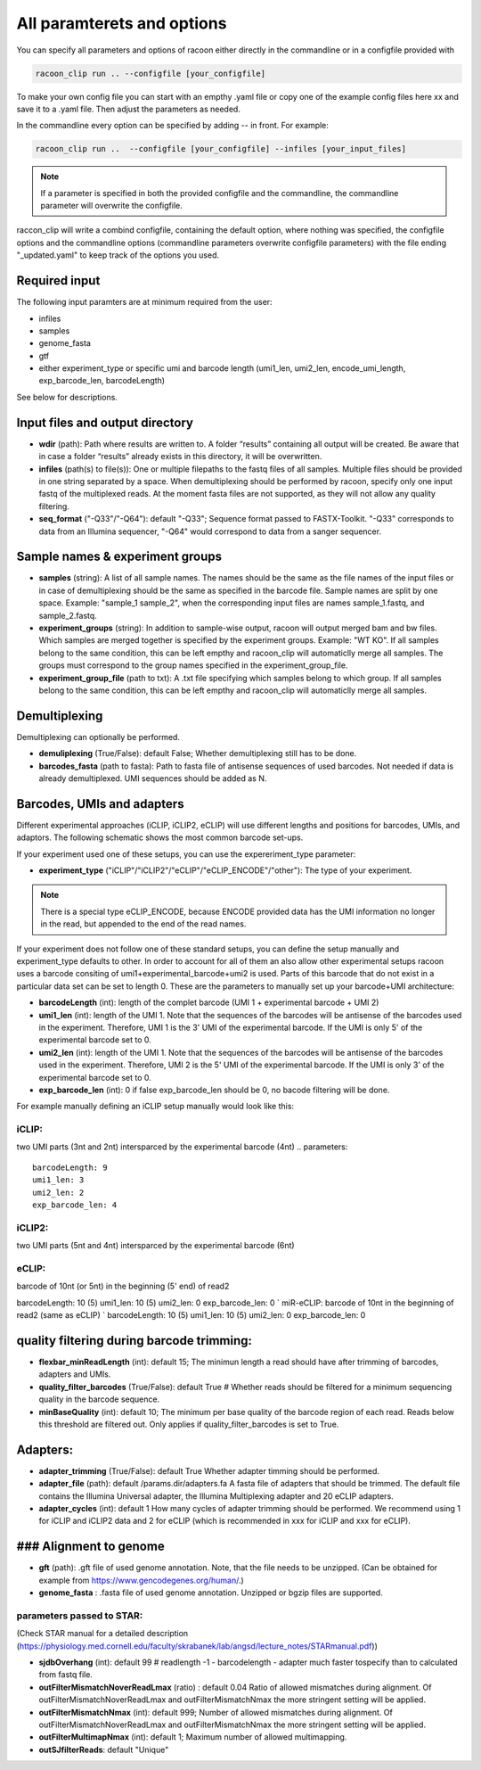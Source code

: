 All paramterets and options
================================

You can specify all parameters and options of racoon either directly in the commandline or in a configfile provided with

.. code:: commandline

   racoon_clip run .. --configfile [your_configfile]

To make your own config file you can start with an empthy .yaml file or copy one of the example config files here xx and save it to a .yaml file. Then adjust the parameters as needed.

In the commandline every option can be specified by adding -- in front. For example:

.. code:: commandline

   racoon_clip run ..  --configfile [your_configfile] --infiles [your_input_files]

.. note::

   If a parameter is specified in both the provided configfile and the commandline, the commandline parameter will overwrite the configfile.

raccon_clip will write a combind configfile, containing the default option, where nothing was specified, the configfile options and the commandline options (commandline parameters overwrite configfile parameters) with the file ending "_updated.yaml" to keep track of the options you used.


Required input
---------------
The following input paramters are at minimum required from the user:

- infiles
- samples
- genome_fasta
- gtf
- either experiment_type or specific umi and barcode length (umi1_len, umi2_len, encode_umi_length, exp_barcode_len, barcodeLength)

See below for descriptions.

Input files and output directory
---------------------------------

- **wdir** (path): Path where results are written to. A folder “results” containing all output will be created. Be aware that in case a folder “results” already exists in this directory, it will be overwritten.

- **infiles** (path(s) to file(s)): One or multiple filepaths to the fastq files of all samples. Multiple files should be provided in one string separated by a space. When demultiplexing should be performed by racoon, specify only one input fastq of the multiplexed reads. At the moment fasta files are not supported, as they will not allow any quality filtering.

- **seq_format** ("-Q33"/"-Q64"): default "-Q33"; Sequence format passed to FASTX-Toolkit. "-Q33" corresponds to data from an Illumina sequencer, "-Q64" would correspond to data from a sanger sequencer.

Sample names & experiment groups
---------------------------------

- **samples** (string): A list of all sample names. The names should be the same as the file names of the input files or in case of demultiplexing should be the same as specified in the barcode file. Sample names are split by one space. Example: "sample_1 sample_2", when the corresponding input files are names sample_1.fastq, and sample_2.fastq. 
- **experiment_groups** (string): In addition to sample-wise output, racoon will output merged bam and bw files. Which samples are merged together is specified by the experiment groups. Example: "WT KO". If all samples belong to the same condition, this can be left empthy and racoon_clip will automaticlly merge all samples. The groups must correspond to the group names specified in the experiment_group_file. 

- **experiment_group_file** (path to txt): A .txt file specifying which samples belong to which group. If all samples belong to the same condition, this can be left empthy and racoon_clip will automaticlly merge all samples.

.. parameters:: 

   WT sample1
   WT sample2
   KO sample3
   KO sample4


Demultiplexing 
---------------------------------

Demultiplexing can optionally be performed. 

- **demuliplexing** (True/False): default False; Whether demultiplexing still has to be done.
- **barcodes_fasta** (path to fasta): Path to fasta file of antisense sequences of used barcodes. Not needed if data is already demultiplexed. UMI sequences should be added as N. 

.. parameters::

   >min_expamle_iCLIP_s1
   NNNGGTTNN
   >min_expamle_iCLIP_s2
   NNNGGCGNN

Barcodes, UMIs and adapters
---------------------------------

Different experimental approaches (iCLIP, iCLIP2, eCLIP) will use different lengths and positions for barcodes, UMIs, and adaptors. The following schematic shows the most common barcode set-ups. 

.. image:: ../experiment_types_schema.png
   :width: 600



If your experiment used one of these setups, you can use the expereriment_type parameter:

- **experiment_type** ("iCLIP"/"iCLIP2"/"eCLIP"/"eCLIP_ENCODE"/"other"): The type of your experiment. 

.. Note::
   There is a special type eCLIP_ENCODE, because ENCODE provided data has the UMI information no longer in the read, but appended to the end of the read names.


If your experiment does not follow one of these standard setups, you can define the setup manually and experiment_type defaults to other. In order to account for all of them an also allow other experimental setups racoon uses a barcode consiting of umi1+experimental_barcode+umi2 is used. Parts of this barcode that do not exist in a particular data set can be set to length 0. These are the parameters to manually set up your barcode+UMI architecture:

- **barcodeLength** (int): length of the complet barcode (UMI 1 + experimental barcode + UMI 2) 

- **umi1_len** (int): length of the UMI 1. Note that the sequences of the barcodes will be antisense of the barcodes used in the experiment. Therefore, UMI 1 is the 3' UMI of the experimental barcode. If the UMI is only 5' of the experimental barcode set to 0. 

-  **umi2_len** (int): length of the UMI 1. Note that the sequences of the barcodes will be antisense of the barcodes used in the experiment. Therefore, UMI 2 is the 5' UMI of the experimental barcode. If the UMI is only 3' of the experimental barcode set to 0. 

- **exp_barcode_len** (int): 0 if false exp_barcode_len should be 0, no bacode filtering will be done. 


For example manually defining an iCLIP setup manually would look like this:

iCLIP: 
^^^^^^

two UMI parts (3nt and 2nt) intersparced by the experimental barcode (4nt)
.. parameters::
   barcodeLength: 9
   umi1_len: 3
   umi2_len: 2
   exp_barcode_len: 4


iCLIP2: 
^^^^^^^

two UMI parts (5nt and 4nt) intersparced by the experimental barcode (6nt)

eCLIP:
^^^^^^^

barcode of 10nt (or 5nt) in the beginning (5' end) of read2 

barcodeLength: 10 (5)
umi1_len: 10 (5)
umi2_len: 0
exp_barcode_len: 0
` miR-eCLIP: barcode of 10nt in the beginning of read2 (same as eCLIP) `
barcodeLength: 10 (5)
umi1_len: 10 (5)
umi2_len: 0
exp_barcode_len: 0


quality filtering during barcode trimming:
---------------------------------

- **flexbar_minReadLength** (int): default 15; The minimun length a read should have after trimming of barcodes, adapters and UMIs. 

- **quality_filter_barcodes** (True/False): default True # Whether reads should be filtered for a minimum sequencing quality in the barcode sequence. 

- **minBaseQuality** (int): default 10; The minimum per base quality of the barcode region of each read. Reads below this threshold are filtered out. Only applies if quality_filter_barcodes is set to True. 

Adapters:
-----------------
- **adapter_trimming** (True/False): default True Whether adapter timming should be performed. 

- **adapter_file** (path): default /params.dir/adapters.fa A fasta file of adapters that should be trimmed. The default file contains the Illumina Universal adapter, the Illumina Multiplexing adapter and 20 eCLIP adapters. 

- **adapter_cycles** (int): default 1 How many cycles of adapter trimming should be performed. We recommend using 1 for iCLIP and iCLIP2 data and 2 for eCLIP (which is recommended in xxx for iCLIP and xxx for eCLIP).

### Alignment to genome
---------------------------------

- **gft** (path): .gft file of used genome annotation. Note, that the file needs to be unzipped. (Can be obtained for example from https://www.gencodegenes.org/human/.) 

- **genome_fasta** : .fasta file of used genome annotation. Unzipped or bgzip files are supported. 

parameters  passed to STAR:
^^^^^^^^^^^^^^^^^^^^^^^^^^^^
(Check STAR manual for a detailed description (https://physiology.med.cornell.edu/faculty/skrabanek/lab/angsd/lecture_notes/STARmanual.pdf)) 

- **sjdbOverhang** (int): default 99 # readlength -1 - barcodelength - adapter much faster tospecify than to calculated from fastq file. 

- **outFilterMismatchNoverReadLmax** (ratio) : default 0.04 Ratio of allowed mismatches during alignment. Of outFilterMismatchNoverReadLmax and outFilterMismatchNmax the more stringent setting will be applied. 

- **outFilterMismatchNmax** (int): default 999; Number of allowed mismatches during alignment. Of outFilterMismatchNoverReadLmax and outFilterMismatchNmax the more stringent setting will be applied. 

- **outFilterMultimapNmax** (int): default 1; Maximum number of allowed multimapping. 

- **outSJfilterReads**: default "Unique"

